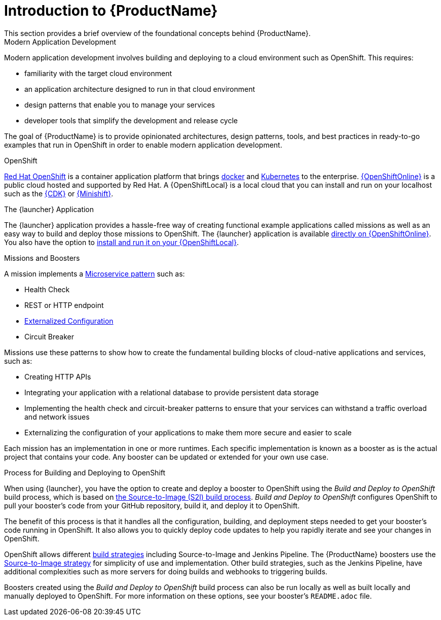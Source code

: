 
= Introduction to {ProductName}
This section provides a brief overview of the foundational concepts behind {ProductName}.

.Modern Application Development
Modern application development involves building and deploying to a cloud environment such as OpenShift. This requires:

* familiarity with the target cloud environment
* an application architecture designed to run in that cloud environment
* design patterns that enable you to manage your services
* developer tools that simplify the development and release cycle

The goal of {ProductName} is to provide opinionated architectures, design patterns, tools, and best practices in ready-to-go examples that run in OpenShift in order to enable modern application development.


.OpenShift
link:https://www.openshift.com[Red Hat OpenShift] is a container application platform that brings link:https://www.redhat.com/en/topics/containers/what-is-docker[docker] and link:https://www.redhat.com/en/topics/containers/what-is-kubernetes[Kubernetes] to the enterprise. link:{link-launcher-oso}[{OpenShiftOnline}] is a public cloud hosted and supported by Red Hat. A {OpenShiftLocal} is a local cloud that you can install and run on your localhost such as the link:https://developers.redhat.com/products/cdk/overview/[{CDK}] or link:https://www.openshift.org/minishift/[{Minishift}].


[[launcher-details]]
.The {launcher} Application
The {launcher} application provides a hassle-free way of creating functional example applications called missions as well as an easy way to build and deploy those missions to OpenShift. The {launcher} application is available link:{link-launcher-oso}[directly on {OpenShiftOnline}]. You also have the option to link:{link-launcher-openshift-local-install-guide}#create-launcher-app[install and run it on your {OpenShiftLocal}].


.Missions and Boosters
A mission implements a link:http://microservices.io/patterns/microservices.html[Microservice pattern] such as:

* Health Check
* REST or HTTP endpoint
* link:https://docs.openshift.com/online/dev_guide/configmaps.html[Externalized Configuration]
* Circuit Breaker

Missions use these patterns to show how to create the fundamental building blocks of cloud-native applications and services, such as:

* Creating HTTP APIs
* Integrating your application with a relational database to provide persistent data storage
* Implementing the health check and circuit-breaker patterns to ensure that your services can withstand a traffic overload and network issues
* Externalizing the configuration of your applications to make them more secure and easier to scale
//* Securing your applications with {RHSSO} to provide authentication and authorization functionality

Each mission has an implementation in one or more runtimes. Each specific implementation is known as a booster as is the actual project that contains your code. Any booster can be updated or extended for your own use case.

[[build-and-deploy-process]]
.Process for Building and Deploying to OpenShift

When using {launcher}, you have the option to create and deploy a booster to OpenShift using the _Build and Deploy to OpenShift_ build process, which is based on link:{link-wf-swarm-runtime-guide}#s2i-build-process[the Source-to-Image (S2I) build process]. _Build and Deploy to OpenShift_ configures OpenShift to pull your booster's code from your GitHub repository, build it, and deploy it to OpenShift.

The benefit of this process is that it handles all the configuration, building, and deployment steps needed to get your booster's code running in OpenShift. It also allows you to quickly deploy code updates to help you rapidly iterate and see your changes in OpenShift.

OpenShift allows different link:https://docs.openshift.com/online/dev_guide/builds/index.html[build strategies] including Source-to-Image and Jenkins Pipeline. The {ProductName} boosters use the link:https://docs.openshift.com/online/architecture/core_concepts/builds_and_image_streams.html#source-build[Source-to-Image strategy] for simplicity of use and implementation. Other build strategies, such as the Jenkins Pipeline, have additional complexities such as more servers for doing builds and webhooks to triggering builds.

Boosters created using the _Build and Deploy to OpenShift_ build process can also be run locally as well as built locally and manually deployed to OpenShift. For more information on these options, see your booster's `README.adoc` file.
